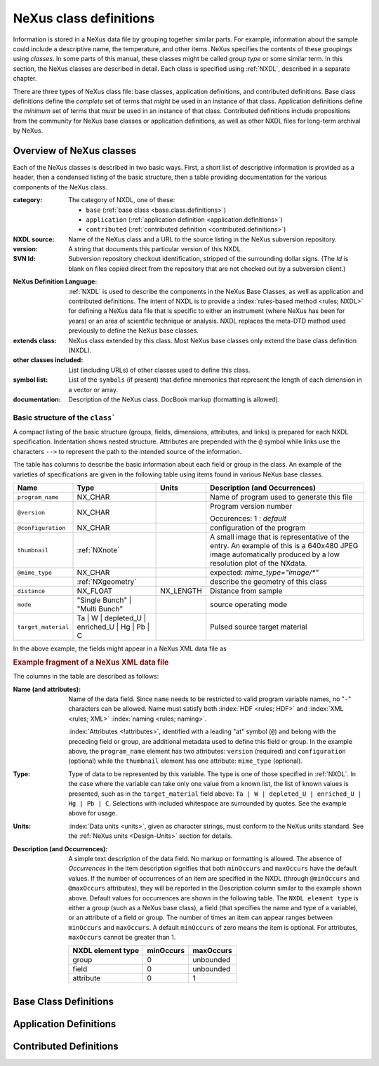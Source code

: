 .. $Id$

.. _ClassDefinitions:

==========================
NeXus class definitions
==========================

..
	.. image:: img/NeXus.png

Information is stored in a NeXus data file by grouping together similar parts.
For example, information about the sample could include a descriptive name, the
temperature, and other items.  NeXus specifies the contents of these groupings
using *classes*.  In some parts of this manual, these
classes might be called *group type* or some similar term.
In this section, the NeXus classes are described in detail.  Each class is specified
using :ref:`NXDL`, described in a separate chapter.

There are three types of NeXus class file: base classes, application definitions, 
and contributed definitions.  Base class definitions define the *complete* set of 
terms that *might* be used in an instance of that class.  Application definitions 
define the *minimum* set of terms that *must* be used in an instance of that class.  
Contributed definitions include propositions from the community for NeXus base 
classes or application definitions, as well as other NXDL files for long-term 
archival by NeXus.

.. _ClassDefinitions-Overview:

Overview of NeXus classes
#########################

Each of the NeXus classes is described in two basic ways. First, a short list of
descriptive information is provided as a header, then a condensed listing of the
basic structure, then a table providing documentation for the various components
of the NeXus class.

:category:
    The category of NXDL, one of these:
    
    + ``base`` (:ref:`base class <base.class.definitions>`)
    + ``application`` (:ref:`application definition <application.definitions>`)
    + ``contributed`` (:ref:`contributed definition <contributed.definitions>`)

:NXDL source:
    Name of the NeXus class and a URL to the source listing in the NeXus
    subversion repository.

:version:
    A string that documents this particular
    version of this NXDL.

:SVN Id:
    Subversion repository checkout identification, stripped of the
    surrounding dollar signs. (The *Id* is
    blank on files copied direct from the repository that are not checked
    out by a subversion client.)

.. index:: NXDL

:NeXus Definition Language:
    :ref:`NXDL` is used to describe the components in the NeXus
    Base Classes, as well as application and contributed definitions.
    The intent of NXDL is to provide a
    :index:`rules-based method <rules; NXDL>`
    for defining a NeXus data file that is
    specific to either an instrument (where NeXus has been
    for years) or an area of scientific technique or analysis.
    NXDL replaces the meta-DTD method used previously to
    define the NeXus base classes.

:extends class:
    NeXus class extended by this class. Most NeXus base classes only
    extend the base class definition (NXDL).

:other classes included:
    List (including URLs) of other classes used to define this
    class.

:symbol list:
    List of the ``symbols`` (if present) that define mnemonics that
    represent the length of each dimension in a vector or array.

:documentation:
    Description of the NeXus class. DocBook markup (formatting is
    allowed).


Basic structure of the ``class```
----------------------------------------------

A compact listing of the basic structure
(groups, fields, dimensions, attributes, and links)
is prepared for each NXDL specification.  Indentation shows
nested structure.  Attributes are prepended with the ``@``
symbol while links use the characters ``-->``
to represent the path to the intended source of the information.

The table has columns to describe the basic information about each field or group in
the class. An example of the varieties of specifications are given in the following
table using items found in various NeXus base classes.

.. tabularcolumns:: |l|L|l|L|

=================== ========================================================= ========= ================================================================
Name                Type                                                      Units     Description (and Occurrences)
=================== ========================================================= ========= ================================================================
``program_name``    NX_CHAR                                                             Name of program used to generate this file
``@version``        NX_CHAR                                                             Program version number

                                                                                        Occurences: 1 : *default*
``@configuration``  NX_CHAR                                                             configuration of the program
``thumbnail``       :ref:`NXnote`                                                       A small image that is representative of the entry. An example of
                                                                                        this is a 640x480 JPEG image automatically produced by a low
                                                                                        resolution plot of the NXdata.
``@mime_type``      NX_CHAR                                                             expected: *mime_type="image/\*"*

..                  :ref:`NXgeometry`                                                   describe the geometry of this class
``distance``        NX_FLOAT                                                  NX_LENGTH Distance from sample
``mode``            "Single Bunch"                                                      source operating mode
                    | "Multi Bunch"
``target_material`` Ta                                                                  Pulsed source target material
                    | W
                    | depleted_U
                    | enriched_U
                    | Hg
                    | Pb
                    | C
=================== ========================================================= ========= ================================================================

In the above example, the fields might appear in a NeXus XML data file as

.. compound::

    .. rubric:: Example fragment of a NeXus XML data file

    .. literalinclude:: examples/xml-data-file-fragment.xml.txt
        :tab-width: 4
        :linenos:
        :language: guess

The columns in the table are described as follows:

:Name (and attributes):
    Name of the data field.
    Since ``name`` needs to be restricted to valid
    program variable names,
    no "``-``" characters can be allowed.
    Name must satisfy both 
    :index:`HDF <rules; HDF>` and :index:`XML <rules; XML>`
    :index:`naming <rules; naming>`.

    .. literalinclude:: examples/naming-convention.txt
        :tab-width: 4
        :linenos:
        :language: xml

    :index:`Attributes <!attributes>`,
    identified with a leading "at" symbol (``@``)
    and belong with the preceding field or group,
    are additional metadata used to define this field or group.
    In the example above, the
    ``program_name`` element has two attributes:
    ``version`` (required) and
    ``configuration`` (optional) while the
    ``thumbnail`` element has one attribute:
    ``mime_type`` (optional).

:Type:
    Type of data to be represented by this variable.
    The type is one of those specified in :ref:`NXDL`.
    In the case where the variable can take only one value from a known
    list, the list of known values is presented, such as in the
    ``target_material`` field above:
    ``Ta | W | depleted_U | enriched_U | Hg | Pb | C``.
    Selections with included whitespace are surrounded by quotes. See the
    example above for usage.

:Units:
    :index:`Data units <units>`,
    given as character strings,
    must conform to the NeXus units standard.
    See the :ref:`NeXus units <Design-Units>` section for details.

:Description (and Occurrences):
    A simple text description of the data field. No markup or formatting
    is allowed.
    The absence of *Occurrences* in the item
    description signifies that
    both ``minOccurs`` and ``maxOccurs`` have
    the default values.
    If the number of occurrences of an item are specified
    in the NXDL (through ``@minOccurs`` and
    ``@maxOccurs`` attributes), they will be reported in
    the Description column similar to the example shown above.
    Default values for occurrences are shown in the following table. The
    ``NXDL element type`` is either a group (such as a
    NeXus base class), a field (that specifies the name and type of a
    variable), or an attribute of a field or group. The number of times an
    item can appear ranges between ``minOccurs`` and
    ``maxOccurs``. A default ``minOccurs``
    of zero means the item is optional. For attributes,
    ``maxOccurs`` cannot be greater than 1.
    
    ================= ========= =========
    NXDL element type minOccurs maxOccurs
    ================= ========= =========
    group             0         unbounded
    field             0         unbounded
    attribute         0         1
    ================= ========= =========

..  the next three sections are autogenerated by Makefile from NXDL files,
    do NOT edit them directly

.. not available yet

	.. toctree::
	
		classes/base_classes
		classes/application_definitions
		classes/contributed_definitions


.. _base.class.definitions:

Base Class Definitions
#########################


.. _application.definitions:

Application Definitions
#########################


.. _contributed.definitions:

Contributed Definitions
#########################
